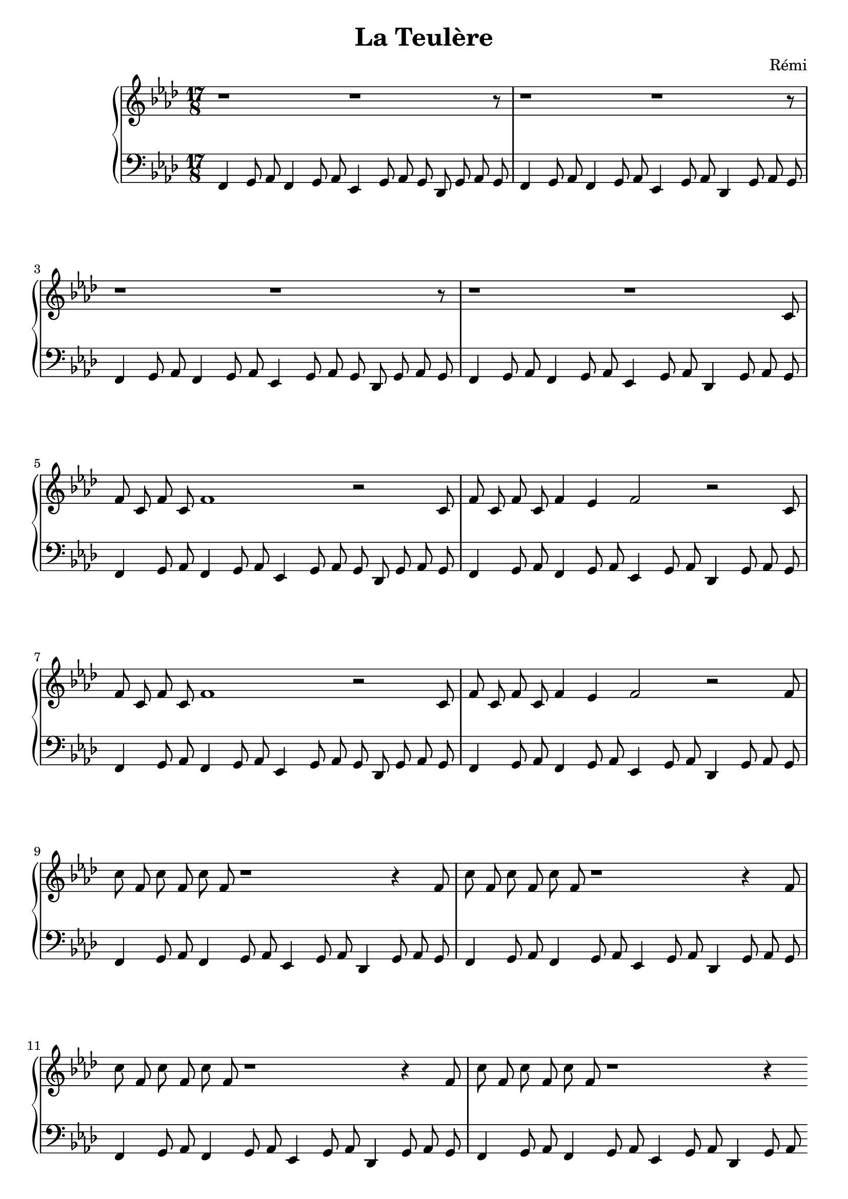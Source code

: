 \header {
    title = "La Teulère"
    composer = "Rémi"
    %piece = "Prélude."
  }

upper = \relative c'' {
  \clef treble
  \key f \minor
  \time 6/2

  r1 r1 r8
  r1 r1 r8
  r1 r1 r8
  r1 r1

  c,8 f8 c8 f8 c8 f1 r2
  c8 f8 c8 f8 c8 f4 ees4 f2 r2
  c8 f8 c8 f8 c8 f1 r2
  c8 f8 c8 f8 c8 f4 ees4 f2 r2

  f8 c'8 f,8 c'8 f,8 c'8 f,8 r1 r4
  f8 c'8 f,8 c'8 f,8 c'8 f,8 r1 r4

  f8 c'8 f,8 c'8 f,8 c'8 f,8 r1 r4
  f8 c'8 f,8 c'8 f,8 c'8 f,8 r1 r4

  \pageBreak


}

lower = \relative c {
  \clef bass
  \key f \minor
  \time 17/8
  %\time 3/4
  %\relative { a'8^"pizz." g f e a4-"scherz." f }

  f,4 g8 aes8 
  f4 g8 aes8
  ees4 g8 aes8 g8
  des8 g8 aes8 g8

  f4 g8 aes8 
  f4 g8 aes8
  ees4 g8 aes8
  des,4 g8 aes8 g8

  f4 g8 aes8 
  f4 g8 aes8
  ees4 g8 aes8 g8
  des8 g8 aes8 g8

  f4 g8 aes8 
  f4 g8 aes8
  ees4 g8 aes8
  des,4 g8 aes8 g8

  f4 g8 aes8 
  f4 g8 aes8
  ees4 g8 aes8 g8
  des8 g8 aes8 g8

  f4 g8 aes8 
  f4 g8 aes8
  ees4 g8 aes8
  des,4 g8 aes8 g8

  f4 g8 aes8 
  f4 g8 aes8
  ees4 g8 aes8 g8
  des8 g8 aes8 g8

  f4 g8 aes8 
  f4 g8 aes8
  ees4 g8 aes8
  des,4 g8 aes8 g8

  f4 g8 aes8 
  f4 g8 aes8
  ees4 g8 aes8
  des,4 g8 aes8 g8

  f4 g8 aes8 
  f4 g8 aes8
  ees4 g8 aes8
  des,4 g8 aes8 g8

  f4 g8 aes8 
  f4 g8 aes8
  ees4 g8 aes8
  des,4 g8 aes8 g8

  f4 g8 aes8 
  f4 g8 aes8
  ees4 g8 aes8
  des,4 g8 aes8 g8

  \pageBreak
  
}

\score {
  \new PianoStaff <<
    %\set PianoStaff.instrumentName = #"Piano  "
    \new Staff = "upper" \upper
    \new Staff = "lower" \lower
  >>
  \layout {
  indent = 2\cm
  \context {
    \StaffGroup
    \override StaffGrouper.staff-staff-spacing.basic-distance = #8
  }
  \context {
    \Voice
    \override TextScript.padding = #1
    \override Glissando.thickness = #3
  }
}
  \midi { }
}
